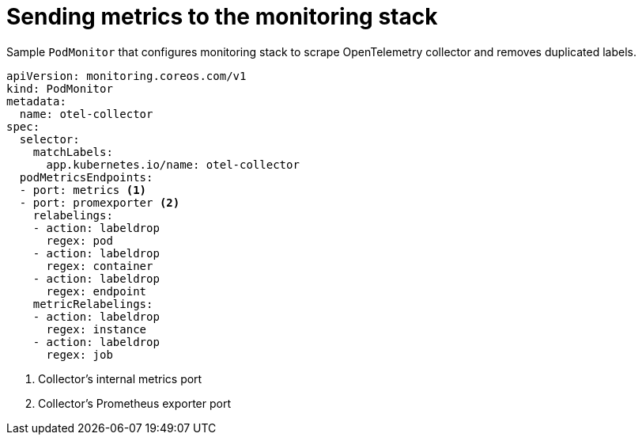 ////
This module included in the following assemblies:
-distr_tracing_install/distributed-tracing-deploying-otel.adoc
////
:_content-type: REFERENCE
[id="distr-tracing-config-otel-collector_monitoring_{context}"]
= Sending metrics to the monitoring stack

.Sample `+PodMonitor+` that configures monitoring stack to scrape OpenTelemetry collector and removes duplicated labels.
[source,yaml]
----
apiVersion: monitoring.coreos.com/v1
kind: PodMonitor
metadata:
  name: otel-collector
spec:
  selector:
    matchLabels:
      app.kubernetes.io/name: otel-collector
  podMetricsEndpoints:
  - port: metrics <1>
  - port: promexporter <2>
    relabelings:
    - action: labeldrop
      regex: pod
    - action: labeldrop
      regex: container
    - action: labeldrop
      regex: endpoint
    metricRelabelings:
    - action: labeldrop
      regex: instance
    - action: labeldrop
      regex: job
----
<1> Collector's internal metrics port
<2> Collector's Prometheus exporter port
